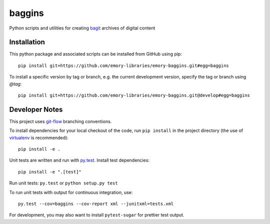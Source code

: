 baggins
=======

Python scripts and utilities for creating `bagit`_ archives of digital content

.. _bagit: https://en.wikipedia.org/wiki/BagIt

.. image:: https://travis-ci.org/emory-libraries/emory-baggins.svg?branch=develop
    :target: https://travis-ci.org/emory-libraries/emory-baggins
    :alt: Travis-CI build

.. image:: https://coveralls.io/repos/github/emory-libraries/emory-baggins/badge.svg?branch=develop
    :target: https://coveralls.io/github/emory-libraries/emory-baggins?branch=develop
    :alt: Code coverage

.. image:: https://landscape.io/github/emory-libraries/emory-baggins/develop/landscape.svg?style=flat
   :target: https://landscape.io/github/emory-libraries/emory-baggins/develop
   :alt: Code Health

Installation
------------

This python package and associated scripts can be installed from GitHub
using pip::

    pip install git+https://github.com/emory-libraries/emory-baggins.git#egg=baggins

To install a specific version by tag or branch, e.g. the current development
version, specify the tag or branch using `@tag`::

    pip install git+https://github.com/emory-libraries/emory-baggins.git@develop#egg=baggins


Developer Notes
---------------
This project uses `git-flow`_ branching conventions.

.. _git-flow: https://github.com/nvie/gitflow

To install dependencies for your local checkout of the code, run ``pip install``
in the project directory (the use of `virtualenv`_ is recommended)::

    pip install -e .

.. _virtualenv: http://www.virtualenv.org/en/latest/

Unit tests are written and run with `py.test`_. Install test dependencies::

    pip install -e ".[test]"

.. _py.test: http://docs.pytest.org/

Run unit tests: ``py.test`` or ``python setup.py test``

To run unit tests with output for continuous integration, use::

    py.test --cov=baggins --cov-report xml --junitxml=tests.xml

For development, you may also want to install ``pytest-sugar`` for prettier
test output.
